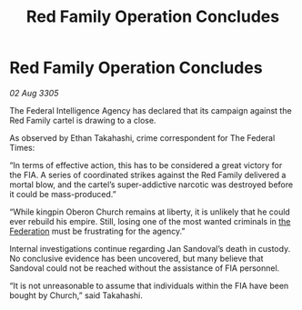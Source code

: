 :PROPERTIES:
:ID:       7c3b8d89-efd5-4b4e-8e03-a6dc50bb9305
:END:
#+title: Red Family Operation Concludes
#+filetags: :galnet:

* Red Family Operation Concludes

/02 Aug 3305/

The Federal Intelligence Agency has declared that its campaign against the Red Family cartel is drawing to a close. 

As observed by Ethan Takahashi, crime correspondent for The Federal Times: 

“In terms of effective action, this has to be considered a great victory for the FIA. A series of coordinated strikes against the Red Family delivered a mortal blow, and the cartel’s super-addictive narcotic was destroyed before it could be mass-produced.” 

“While kingpin Oberon Church remains at liberty, it is unlikely that he could ever rebuild his empire. Still, losing one of the most wanted criminals in [[id:d56d0a6d-142a-4110-9c9a-235df02a99e0][the Federation]] must be frustrating for the agency.” 

Internal investigations continue regarding Jan Sandoval’s death in custody. No conclusive evidence has been uncovered, but many believe that Sandoval could not be reached without the assistance of FIA personnel. 

“It is not unreasonable to assume that individuals within the FIA have been bought by Church,” said Takahashi.
